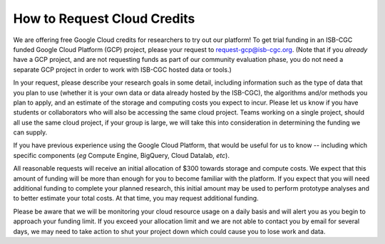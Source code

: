 How to Request Cloud Credits
############################

We are offering free Google Cloud credits for researchers to try out our platform! To get trial
funding in an ISB-CGC funded Google Cloud Platform (GCP) project, please your request to 
request-gcp@isb-cgc.org.
(Note that if you *already* have a GCP project, and are not requesting funds as part of our
community evaluation phase, you do not need a separate GCP project in order to work with ISB-CGC
hosted data or tools.)

In your request, please describe your research goals in some detail, including information such 
as the type of data that you plan to use (whether it is your own data or data already hosted 
by the ISB-CGC), the algorithms and/or methods you plan to apply, and an estimate of the storage
and computing costs you expect to incur. Please let us know if you have students or collaborators
who will also be accessing the same cloud project. Teams working on a single project, should all
use the same cloud project, if your group is large, we will take this into consideration in
determining the funding we can supply.

If you have previous experience using the Google Cloud Platform, that would be 
useful for us to know -- including which specific components (*eg* Compute Engine, BigQuery,
Cloud Datalab, *etc*).

All reasonable requests will receive an initial allocation of $300 towards storage and compute costs. 
We expect that this amount of funding will be more than enough for you to become familiar with the platform.
If you expect that you will need additional funding to complete your planned research, this initial amount 
may be used to perform prototype analyses and to better estimate your total costs. At that time, you may
request additional funding.

Please be aware that we will be monitoring your cloud resource usage on a daily basis and will alert you as
you begin to approach your funding limit.  If you exceed your allocation limit and we are not able to contact
you by email for several days, we may need to take action to shut your project down which could cause you to 
lose work and data.
